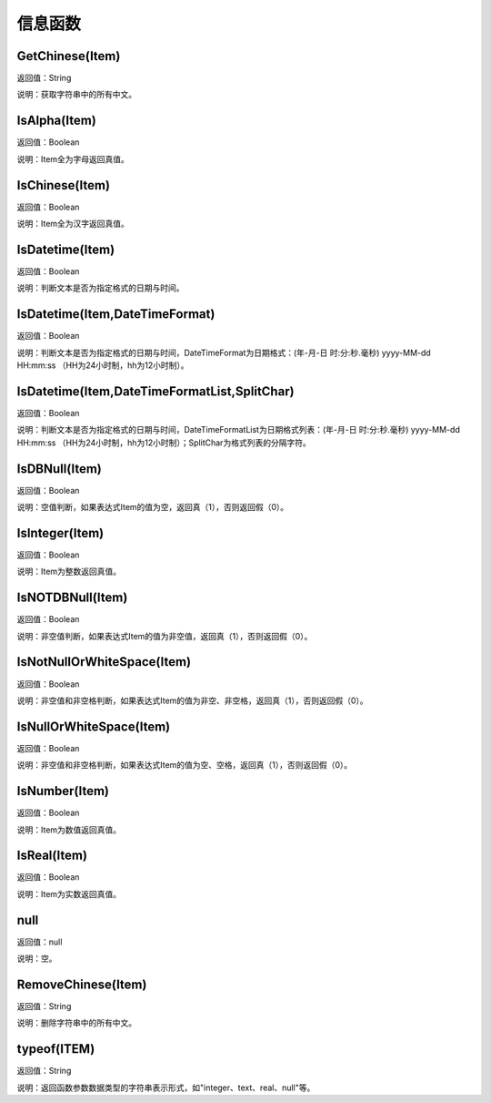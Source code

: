 .. _XinXiHanShu:
信息函数
======================

GetChinese(Item)
~~~~~~~~~~~~~~~~~~
返回值：String

说明：获取字符串中的所有中文。

IsAlpha(Item)
~~~~~~~~~~~~~~~~~~
返回值：Boolean

说明：Item全为字母返回真值。

IsChinese(Item)
~~~~~~~~~~~~~~~~~~
返回值：Boolean

说明：Item全为汉字返回真值。

IsDatetime(Item)
~~~~~~~~~~~~~~~~~~
返回值：Boolean

说明：判断文本是否为指定格式的日期与时间。

IsDatetime(Item,DateTimeFormat)
~~~~~~~~~~~~~~~~~~
返回值：Boolean

说明：判断文本是否为指定格式的日期与时间，DateTimeFormat为日期格式：(年-月-日 时:分:秒.毫秒) yyyy-MM-dd HH:mm:ss （HH为24小时制，hh为12小时制）。

IsDatetime(Item,DateTimeFormatList,SplitChar)
~~~~~~~~~~~~~~~~~~
返回值：Boolean

说明：判断文本是否为指定格式的日期与时间，DateTimeFormatList为日期格式列表：(年-月-日 时:分:秒.毫秒) yyyy-MM-dd HH:mm:ss （HH为24小时制，hh为12小时制）；SplitChar为格式列表的分隔字符。

IsDBNull(Item)
~~~~~~~~~~~~~~~~~~
返回值：Boolean

说明：空值判断，如果表达式Item的值为空，返回真（1），否则返回假（0）。

IsInteger(Item)
~~~~~~~~~~~~~~~~~~
返回值：Boolean

说明：Item为整数返回真值。

IsNOTDBNull(Item)
~~~~~~~~~~~~~~~~~~
返回值：Boolean

说明：非空值判断，如果表达式Item的值为非空值，返回真（1），否则返回假（0）。

IsNotNullOrWhiteSpace(Item)
~~~~~~~~~~~~~~~~~~
返回值：Boolean

说明：非空值和非空格判断，如果表达式Item的值为非空、非空格，返回真（1），否则返回假（0）。

IsNullOrWhiteSpace(Item)
~~~~~~~~~~~~~~~~~~
返回值：Boolean

说明：非空值和非空格判断，如果表达式Item的值为空、空格，返回真（1），否则返回假（0）。

IsNumber(Item)
~~~~~~~~~~~~~~~~~~
返回值：Boolean

说明：Item为数值返回真值。

IsReal(Item)
~~~~~~~~~~~~~~~~~~
返回值：Boolean

说明：Item为实数返回真值。

null
~~~~~~~~~~~~~~~~~~
返回值：null

说明：空。

RemoveChinese(Item)
~~~~~~~~~~~~~~~~~~
返回值：String

说明：删除字符串中的所有中文。

typeof(ITEM)
~~~~~~~~~~~~~~~~~~
返回值：String

说明：返回函数参数数据类型的字符串表示形式，如"integer、text、real、null"等。
